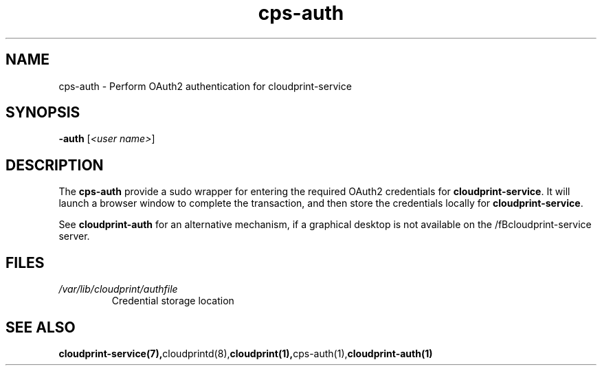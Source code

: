 .\" Copyright 2015 David Steele <dsteele@gmail.com>
.\" This file is part of cloudprint
.\" Available under the terms of the GNU General Public License version 2 or later
.TH cps-auth 1 2015-05-31 Linux "User Commands"
.SH NAME
cps-auth \- Perform OAuth2 authentication for cloudprint-service

.SH SYNOPSIS
\fB-auth\fP [\fI<user name>\fP]

.SH DESCRIPTION
The \fBcps-auth\fP provide a sudo wrapper for entering the required OAuth2 credentials for
\fBcloudprint-service\fR. It will launch a browser window to complete the transaction, and then store
the credentials locally for \fBcloudprint-service\fR.

See \fBcloudprint-auth\fR for an alternative mechanism, if a graphical desktop is not available
on the /fBcloudprint-service\fR server.

.SH FILES
.TP
\fI/var/lib/cloudprint/authfile\fR
Credential storage location

.SH SEE ALSO
.BR cloudprint-service(7), cloudprintd(8), cloudprint(1), cps-auth(1), cloudprint-auth(1)
